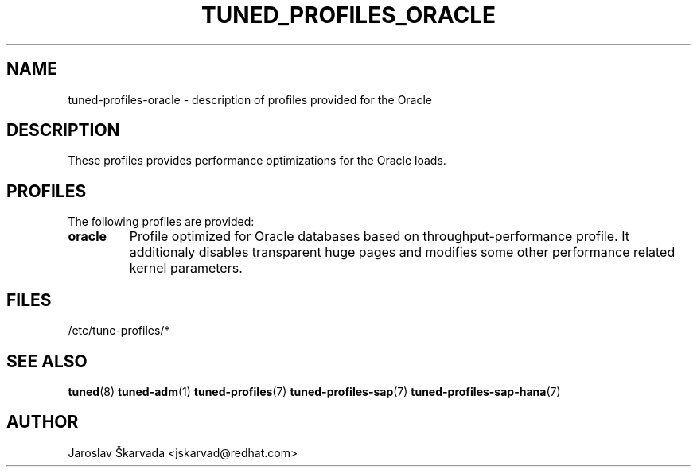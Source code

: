 .\"/* 
.\" * All rights reserved
.\" * Copyright (C) 2009-2015 Red Hat, Inc.
.\" * Authors: Jaroslav Škarvada
.\" *
.\" * This program is free software; you can redistribute it and/or
.\" * modify it under the terms of the GNU General Public License
.\" * as published by the Free Software Foundation; either version 2
.\" * of the License, or (at your option) any later version.
.\" *
.\" * This program is distributed in the hope that it will be useful,
.\" * but WITHOUT ANY WARRANTY; without even the implied warranty of
.\" * MERCHANTABILITY or FITNESS FOR A PARTICULAR PURPOSE.  See the
.\" * GNU General Public License for more details.
.\" *
.\" * You should have received a copy of the GNU General Public License
.\" * along with this program; if not, write to the Free Software
.\" * Foundation, Inc., 51 Franklin Street, Fifth Floor, Boston, MA  02110-1301, USA.
.\" */
.\" 
.TH TUNED_PROFILES_ORACLE "7" "24 Nov 2015" "Fedora Power Management SIG" "tuned"
.SH NAME
tuned\-profiles\-oracle - description of profiles provided for the Oracle

.SH DESCRIPTION
These profiles provides performance optimizations for the Oracle loads.

.SH PROFILES
The following profiles are provided:

.TP
.BI "oracle"
Profile optimized for Oracle databases based on throughput\-performance profile.
It additionaly disables transparent huge pages and modifies some other
performance related kernel parameters.

.SH "FILES"
.NF
/etc/tune\-profiles/*

.SH "SEE ALSO"
.BR tuned (8)
.BR tuned\-adm (1)
.BR tuned\-profiles (7)
.BR tuned\-profiles\-sap (7)
.BR tuned\-profiles\-sap\-hana (7)
.SH AUTHOR
.NF
Jaroslav Škarvada <jskarvad@redhat.com>
